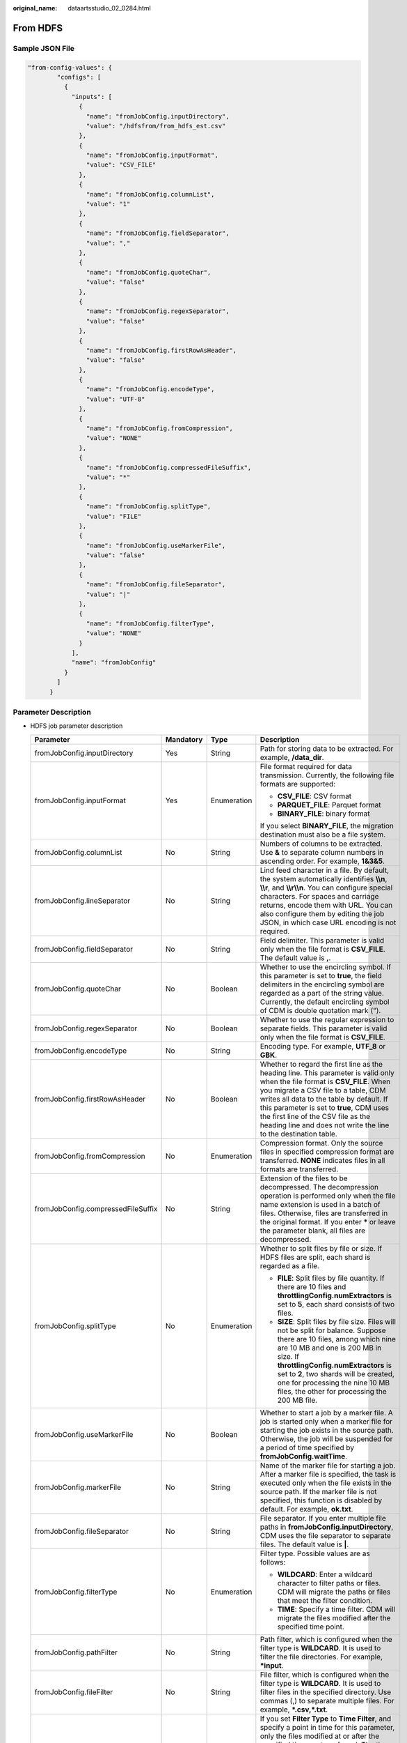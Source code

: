 :original_name: dataartsstudio_02_0284.html

.. _dataartsstudio_02_0284:

From HDFS
=========

Sample JSON File
----------------

.. code-block::

   "from-config-values": {
           "configs": [
             {
               "inputs": [
                 {
                   "name": "fromJobConfig.inputDirectory",
                   "value": "/hdfsfrom/from_hdfs_est.csv"
                 },
                 {
                   "name": "fromJobConfig.inputFormat",
                   "value": "CSV_FILE"
                 },
                 {
                   "name": "fromJobConfig.columnList",
                   "value": "1"
                 },
                 {
                   "name": "fromJobConfig.fieldSeparator",
                   "value": ","
                 },
                 {
                   "name": "fromJobConfig.quoteChar",
                   "value": "false"
                 },
                 {
                   "name": "fromJobConfig.regexSeparator",
                   "value": "false"
                 },
                 {
                   "name": "fromJobConfig.firstRowAsHeader",
                   "value": "false"
                 },
                 {
                   "name": "fromJobConfig.encodeType",
                   "value": "UTF-8"
                 },
                 {
                   "name": "fromJobConfig.fromCompression",
                   "value": "NONE"
                 },
                 {
                   "name": "fromJobConfig.compressedFileSuffix",
                   "value": "*"
                 },
                 {
                   "name": "fromJobConfig.splitType",
                   "value": "FILE"
                 },
                 {
                   "name": "fromJobConfig.useMarkerFile",
                   "value": "false"
                 },
                 {
                   "name": "fromJobConfig.fileSeparator",
                   "value": "|"
                 },
                 {
                   "name": "fromJobConfig.filterType",
                   "value": "NONE"
                 }
               ],
               "name": "fromJobConfig"
             }
           ]
         }

Parameter Description
---------------------

-  HDFS job parameter description

   +------------------------------------+-----------------+-----------------+-----------------------------------------------------------------------------------------------------------------------------------------------------------------------------------------------------------------------------------------------------------------------------------------------------------------------------------------------------------------------+
   | Parameter                          | Mandatory       | Type            | Description                                                                                                                                                                                                                                                                                                                                                           |
   +====================================+=================+=================+=======================================================================================================================================================================================================================================================================================================================================================================+
   | fromJobConfig.inputDirectory       | Yes             | String          | Path for storing data to be extracted. For example, **/data_dir**.                                                                                                                                                                                                                                                                                                    |
   +------------------------------------+-----------------+-----------------+-----------------------------------------------------------------------------------------------------------------------------------------------------------------------------------------------------------------------------------------------------------------------------------------------------------------------------------------------------------------------+
   | fromJobConfig.inputFormat          | Yes             | Enumeration     | File format required for data transmission. Currently, the following file formats are supported:                                                                                                                                                                                                                                                                      |
   |                                    |                 |                 |                                                                                                                                                                                                                                                                                                                                                                       |
   |                                    |                 |                 | -  **CSV_FILE**: CSV format                                                                                                                                                                                                                                                                                                                                           |
   |                                    |                 |                 | -  **PARQUET_FILE**: Parquet format                                                                                                                                                                                                                                                                                                                                   |
   |                                    |                 |                 | -  **BINARY_FILE**: binary format                                                                                                                                                                                                                                                                                                                                     |
   |                                    |                 |                 |                                                                                                                                                                                                                                                                                                                                                                       |
   |                                    |                 |                 | If you select **BINARY_FILE**, the migration destination must also be a file system.                                                                                                                                                                                                                                                                                  |
   +------------------------------------+-----------------+-----------------+-----------------------------------------------------------------------------------------------------------------------------------------------------------------------------------------------------------------------------------------------------------------------------------------------------------------------------------------------------------------------+
   | fromJobConfig.columnList           | No              | String          | Numbers of columns to be extracted. Use **&** to separate column numbers in ascending order. For example, **1&3&5**.                                                                                                                                                                                                                                                  |
   +------------------------------------+-----------------+-----------------+-----------------------------------------------------------------------------------------------------------------------------------------------------------------------------------------------------------------------------------------------------------------------------------------------------------------------------------------------------------------------+
   | fromJobConfig.lineSeparator        | No              | String          | Lind feed character in a file. By default, the system automatically identifies **\\\\n**, **\\\\r**, and **\\\\r\\\\n**. You can configure special characters. For spaces and carriage returns, encode them with URL. You can also configure them by editing the job JSON, in which case URL encoding is not required.                                                |
   +------------------------------------+-----------------+-----------------+-----------------------------------------------------------------------------------------------------------------------------------------------------------------------------------------------------------------------------------------------------------------------------------------------------------------------------------------------------------------------+
   | fromJobConfig.fieldSeparator       | No              | String          | Field delimiter. This parameter is valid only when the file format is **CSV_FILE**. The default value is **,**.                                                                                                                                                                                                                                                       |
   +------------------------------------+-----------------+-----------------+-----------------------------------------------------------------------------------------------------------------------------------------------------------------------------------------------------------------------------------------------------------------------------------------------------------------------------------------------------------------------+
   | fromJobConfig.quoteChar            | No              | Boolean         | Whether to use the encircling symbol. If this parameter is set to **true**, the field delimiters in the encircling symbol are regarded as a part of the string value. Currently, the default encircling symbol of CDM is double quotation mark (").                                                                                                                   |
   +------------------------------------+-----------------+-----------------+-----------------------------------------------------------------------------------------------------------------------------------------------------------------------------------------------------------------------------------------------------------------------------------------------------------------------------------------------------------------------+
   | fromJobConfig.regexSeparator       | No              | Boolean         | Whether to use the regular expression to separate fields. This parameter is valid only when the file format is **CSV_FILE**.                                                                                                                                                                                                                                          |
   +------------------------------------+-----------------+-----------------+-----------------------------------------------------------------------------------------------------------------------------------------------------------------------------------------------------------------------------------------------------------------------------------------------------------------------------------------------------------------------+
   | fromJobConfig.encodeType           | No              | String          | Encoding type. For example, **UTF_8** or **GBK**.                                                                                                                                                                                                                                                                                                                     |
   +------------------------------------+-----------------+-----------------+-----------------------------------------------------------------------------------------------------------------------------------------------------------------------------------------------------------------------------------------------------------------------------------------------------------------------------------------------------------------------+
   | fromJobConfig.firstRowAsHeader     | No              | Boolean         | Whether to regard the first line as the heading line. This parameter is valid only when the file format is **CSV_FILE**. When you migrate a CSV file to a table, CDM writes all data to the table by default. If this parameter is set to **true**, CDM uses the first line of the CSV file as the heading line and does not write the line to the destination table. |
   +------------------------------------+-----------------+-----------------+-----------------------------------------------------------------------------------------------------------------------------------------------------------------------------------------------------------------------------------------------------------------------------------------------------------------------------------------------------------------------+
   | fromJobConfig.fromCompression      | No              | Enumeration     | Compression format. Only the source files in specified compression format are transferred. **NONE** indicates files in all formats are transferred.                                                                                                                                                                                                                   |
   +------------------------------------+-----------------+-----------------+-----------------------------------------------------------------------------------------------------------------------------------------------------------------------------------------------------------------------------------------------------------------------------------------------------------------------------------------------------------------------+
   | fromJobConfig.compressedFileSuffix | No              | String          | Extension of the files to be decompressed. The decompression operation is performed only when the file name extension is used in a batch of files. Otherwise, files are transferred in the original format. If you enter **\*** or leave the parameter blank, all files are decompressed.                                                                             |
   +------------------------------------+-----------------+-----------------+-----------------------------------------------------------------------------------------------------------------------------------------------------------------------------------------------------------------------------------------------------------------------------------------------------------------------------------------------------------------------+
   | fromJobConfig.splitType            | No              | Enumeration     | Whether to split files by file or size. If HDFS files are split, each shard is regarded as a file.                                                                                                                                                                                                                                                                    |
   |                                    |                 |                 |                                                                                                                                                                                                                                                                                                                                                                       |
   |                                    |                 |                 | -  **FILE**: Split files by file quantity. If there are 10 files and **throttlingConfig.numExtractors** is set to **5**, each shard consists of two files.                                                                                                                                                                                                            |
   |                                    |                 |                 | -  **SIZE**: Split files by file size. Files will not be split for balance. Suppose there are 10 files, among which nine are 10 MB and one is 200 MB in size. If **throttlingConfig.numExtractors** is set to **2**, two shards will be created, one for processing the nine 10 MB files, the other for processing the 200 MB file.                                   |
   +------------------------------------+-----------------+-----------------+-----------------------------------------------------------------------------------------------------------------------------------------------------------------------------------------------------------------------------------------------------------------------------------------------------------------------------------------------------------------------+
   | fromJobConfig.useMarkerFile        | No              | Boolean         | Whether to start a job by a marker file. A job is started only when a marker file for starting the job exists in the source path. Otherwise, the job will be suspended for a period of time specified by **fromJobConfig.waitTime**.                                                                                                                                  |
   +------------------------------------+-----------------+-----------------+-----------------------------------------------------------------------------------------------------------------------------------------------------------------------------------------------------------------------------------------------------------------------------------------------------------------------------------------------------------------------+
   | fromJobConfig.markerFile           | No              | String          | Name of the marker file for starting a job. After a marker file is specified, the task is executed only when the file exists in the source path. If the marker file is not specified, this function is disabled by default. For example, **ok.txt**.                                                                                                                  |
   +------------------------------------+-----------------+-----------------+-----------------------------------------------------------------------------------------------------------------------------------------------------------------------------------------------------------------------------------------------------------------------------------------------------------------------------------------------------------------------+
   | fromJobConfig.fileSeparator        | No              | String          | File separator. If you enter multiple file paths in **fromJobConfig.inputDirectory**, CDM uses the file separator to separate files. The default value is **\|**.                                                                                                                                                                                                     |
   +------------------------------------+-----------------+-----------------+-----------------------------------------------------------------------------------------------------------------------------------------------------------------------------------------------------------------------------------------------------------------------------------------------------------------------------------------------------------------------+
   | fromJobConfig.filterType           | No              | Enumeration     | Filter type. Possible values are as follows:                                                                                                                                                                                                                                                                                                                          |
   |                                    |                 |                 |                                                                                                                                                                                                                                                                                                                                                                       |
   |                                    |                 |                 | -  **WILDCARD**: Enter a wildcard character to filter paths or files. CDM will migrate the paths or files that meet the filter condition.                                                                                                                                                                                                                             |
   |                                    |                 |                 | -  **TIME**: Specify a time filter. CDM will migrate the files modified after the specified time point.                                                                                                                                                                                                                                                               |
   +------------------------------------+-----------------+-----------------+-----------------------------------------------------------------------------------------------------------------------------------------------------------------------------------------------------------------------------------------------------------------------------------------------------------------------------------------------------------------------+
   | fromJobConfig.pathFilter           | No              | String          | Path filter, which is configured when the filter type is **WILDCARD**. It is used to filter the file directories. For example, **\*input**.                                                                                                                                                                                                                           |
   +------------------------------------+-----------------+-----------------+-----------------------------------------------------------------------------------------------------------------------------------------------------------------------------------------------------------------------------------------------------------------------------------------------------------------------------------------------------------------------+
   | fromJobConfig.fileFilter           | No              | String          | File filter, which is configured when the filter type is **WILDCARD**. It is used to filter files in the specified directory. Use commas (,) to separate multiple files. For example, **\*.csv,*.txt**.                                                                                                                                                               |
   +------------------------------------+-----------------+-----------------+-----------------------------------------------------------------------------------------------------------------------------------------------------------------------------------------------------------------------------------------------------------------------------------------------------------------------------------------------------------------------+
   | fromJobConfig.startTime            | No              | String          | If you set **Filter Type** to **Time Filter**, and specify a point in time for this parameter, only the files modified at or after the specified time are transferred. The time format must be *yyyy-MM-dd HH:mm:ss*.                                                                                                                                                 |
   |                                    |                 |                 |                                                                                                                                                                                                                                                                                                                                                                       |
   |                                    |                 |                 | This parameter can be set to a macro variable of date and time. For example, **${timestamp(dateformat(yyyy-MM-dd HH:mm:ss,-90,DAY))}** indicates that only files generated within the latest 90 days are migrated.                                                                                                                                                    |
   +------------------------------------+-----------------+-----------------+-----------------------------------------------------------------------------------------------------------------------------------------------------------------------------------------------------------------------------------------------------------------------------------------------------------------------------------------------------------------------+
   | fromJobConfig.endTime              | No              | String          | If you set **Filter Type** to **Time Filter**, and specify a point in time for this parameter, only the files modified before the specified time are transferred. The time format must be *yyyy-MM-dd HH:mm:ss*.                                                                                                                                                      |
   |                                    |                 |                 |                                                                                                                                                                                                                                                                                                                                                                       |
   |                                    |                 |                 | This parameter can be set to a macro variable of date and time. For example, **${timestamp(dateformat(yyyy-MM-dd HH:mm:ss))}** indicates that only the files whose modification time is earlier than the current time are migrated.                                                                                                                                   |
   +------------------------------------+-----------------+-----------------+-----------------------------------------------------------------------------------------------------------------------------------------------------------------------------------------------------------------------------------------------------------------------------------------------------------------------------------------------------------------------+
   | fromJobConfig.createSnapshot       | No              | Boolean         | If this parameter is set to **true**, CDM creates a snapshot for the source directory to be migrated (the snapshot cannot be created for a single file) before it reads files from HDFS. Then CDM migrates the data in the snapshot.                                                                                                                                  |
   |                                    |                 |                 |                                                                                                                                                                                                                                                                                                                                                                       |
   |                                    |                 |                 | Only the HDFS administrator can create a snapshot. After the CDM job is completed, the snapshot is deleted.                                                                                                                                                                                                                                                           |
   +------------------------------------+-----------------+-----------------+-----------------------------------------------------------------------------------------------------------------------------------------------------------------------------------------------------------------------------------------------------------------------------------------------------------------------------------------------------------------------+
   | fromJobConfig.formats              | No              | Data structure  | Time format. This parameter is mandatory only when **fromJobConfig.inputFormat** is set to **CSV_FILE** and the time field exists in the file. For details, see :ref:`Description of the fromJobConfig.formats parameter <dataartsstudio_02_0284__en-us_topic_0108272787_li8656627114417>`.                                                                           |
   +------------------------------------+-----------------+-----------------+-----------------------------------------------------------------------------------------------------------------------------------------------------------------------------------------------------------------------------------------------------------------------------------------------------------------------------------------------------------------------+
   | fromJobConfig.decryption           | No              | Enumeration     | This parameter is available only when **fromJobConfig.inputFormat** is set to **BINARY_FILE**. It specifies whether to decrypt the encrypted file before export, and the decryption method. The options are as follows:                                                                                                                                               |
   |                                    |                 |                 |                                                                                                                                                                                                                                                                                                                                                                       |
   |                                    |                 |                 | -  **NONE**: Do not decrypt but directly export the file.                                                                                                                                                                                                                                                                                                             |
   |                                    |                 |                 | -  **AES-256-GCM**: Use the AES-256-GCM (NoPadding) algorithm to decrypt the file and then export the file.                                                                                                                                                                                                                                                           |
   +------------------------------------+-----------------+-----------------+-----------------------------------------------------------------------------------------------------------------------------------------------------------------------------------------------------------------------------------------------------------------------------------------------------------------------------------------------------------------------+
   | fromJobConfig.dek                  | No              | String          | Data decryption key. The key is a string of 64-bit hexadecimal numbers and must be the same as the data encryption key **toJobConfig.dek** configured during encryption. If the encryption and decryption keys are inconsistent, the system does not report an exception, but the decrypted data is incorrect.                                                        |
   +------------------------------------+-----------------+-----------------+-----------------------------------------------------------------------------------------------------------------------------------------------------------------------------------------------------------------------------------------------------------------------------------------------------------------------------------------------------------------------+
   | fromJobConfig.iv                   | No              | String          | Initialization vector required for decryption. The initialization vector is a string of 32-bit hexadecimal numbers and must be the same as the initialization vector **toJobConfig.iv** configured during encryption. If the encryption and decryption keys are inconsistent, the system does not report an exception, but the decrypted data is incorrect.           |
   +------------------------------------+-----------------+-----------------+-----------------------------------------------------------------------------------------------------------------------------------------------------------------------------------------------------------------------------------------------------------------------------------------------------------------------------------------------------------------------+

-  .. _dataartsstudio_02_0284__en-us_topic_0108272787_li8656627114417:

   Description of the **fromJobConfig.formats** parameter

   ========= ========= ====== =======================================
   Parameter Mandatory Type   Description
   ========= ========= ====== =======================================
   name      Yes       String Column number. For example, **1**.
   value     Yes       String Time format. For example, *yyyy-MM-dd*.
   ========= ========= ====== =======================================
